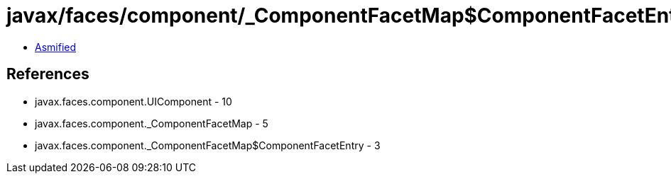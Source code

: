 = javax/faces/component/_ComponentFacetMap$ComponentFacetEntry.class

 - link:_ComponentFacetMap$ComponentFacetEntry-asmified.java[Asmified]

== References

 - javax.faces.component.UIComponent - 10
 - javax.faces.component._ComponentFacetMap - 5
 - javax.faces.component._ComponentFacetMap$ComponentFacetEntry - 3

